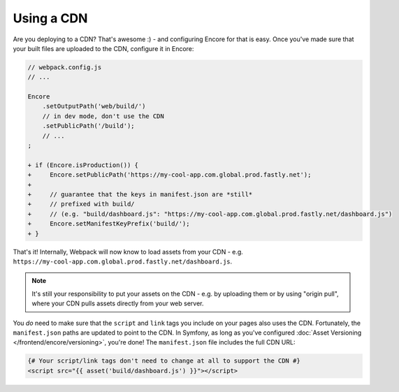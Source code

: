 Using a CDN
===========

Are you deploying to a CDN? That's awesome :) - and configuring Encore for that is
easy. Once you've made sure that your built files are uploaded to the CDN, configure
it in Encore:

.. code-block:: diff

    // webpack.config.js
    // ...

    Encore
        .setOutputPath('web/build/')
        // in dev mode, don't use the CDN
        .setPublicPath('/build');
        // ...
    ;

    + if (Encore.isProduction()) {
    +     Encore.setPublicPath('https://my-cool-app.com.global.prod.fastly.net');
    +
    +     // guarantee that the keys in manifest.json are *still*
    +     // prefixed with build/
    +     // (e.g. "build/dashboard.js": "https://my-cool-app.com.global.prod.fastly.net/dashboard.js")
    +     Encore.setManifestKeyPrefix('build/');
    + }

That's it! Internally, Webpack will now know to load assets from your CDN -
e.g. ``https://my-cool-app.com.global.prod.fastly.net/dashboard.js``.

.. note::

    It's still your responsibility to put your assets on the CDN - e.g. by
    uploading them or by using "origin pull", where your CDN pulls assets
    directly from your web server.

You *do* need to make sure that the ``script`` and ``link`` tags you include on your
pages also uses the CDN. Fortunately, the ``manifest.json`` paths are updated to
point to the CDN. In Symfony, as long as you've configured
:doc:`Asset Versioning </frontend/encore/versioning>`, you're done! The ``manifest.json``
file includes the full CDN URL:

.. code-block:: twig

    {# Your script/link tags don't need to change at all to support the CDN #}
    <script src="{{ asset('build/dashboard.js') }}"></script>
